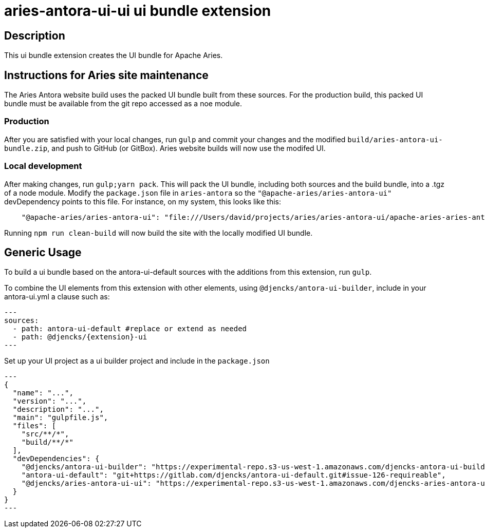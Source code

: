 = {extension}-ui ui bundle extension
:extension: aries-antora-ui
:extension-version: 0.0.1

== Description

This ui bundle extension creates the UI bundle for Apache Aries.

== Instructions for Aries site maintenance

The Aries Antora website build uses the packed UI bundle built from these sources.
For the production build, this packed UI bundle must be available from the git repo accessed as a noe module.

=== Production

After you are satisfied with your local changes, run `gulp` and commit your changes and the modified `build/aries-antora-ui-bundle.zip`, and push to GitHub (or GitBox).
Aries website builds will now use the modifed UI.

=== Local development

After making changes, run `gulp;yarn pack`.
This will pack the UI bundle, including both sources and the build bundle, into a .tgz of a node module.
Modify the `package.json` file in `aries-antora` so the `"@apache-aries/aries-antora-ui"` devDependency points to this file.
For instance, on my system, this looks like this:

[source,json]
    "@apache-aries/aries-antora-ui": "file:///Users/david/projects/aries/aries-antora-ui/apache-aries-aries-antora-ui-v0.0.1.tgz"

Running `npm run clean-build` will now build the site with the locally modified UI bundle.

== Generic Usage

To build a ui bundle based on the antora-ui-default sources with the additions from this extension, run `gulp`.

To combine the UI elements from this extension with other elements, using `@djencks/antora-ui-builder`, include in your antora-ui.yml a clause such as:

[source,yml,subs="+attributes]
---
sources:
  - path: antora-ui-default #replace or extend as needed
  - path: @djencks/{extension}-ui
---

Set up your UI project as a ui builder project and include in the `package.json`

[source,json,subs="+attributes"]
---
{
  "name": "...",
  "version": "...",
  "description": "...",
  "main": "gulpfile.js",
  "files": [
    "src/**/*",
    "build/**/*"
  ],
  "devDependencies": {
    "@djencks/antora-ui-builder": "https://experimental-repo.s3-us-west-1.amazonaws.com/djencks-antora-ui-builder-v0.0.1.tgz",
    "antora-ui-default": "git+https://gitlab.com/djencks/antora-ui-default.git#issue-126-requireable",
    "@djencks/{extension}-ui": "https://experimental-repo.s3-us-west-1.amazonaws.com/djencks-{extension}-ui-v{extension-version}.tgz"
  }
}
---
